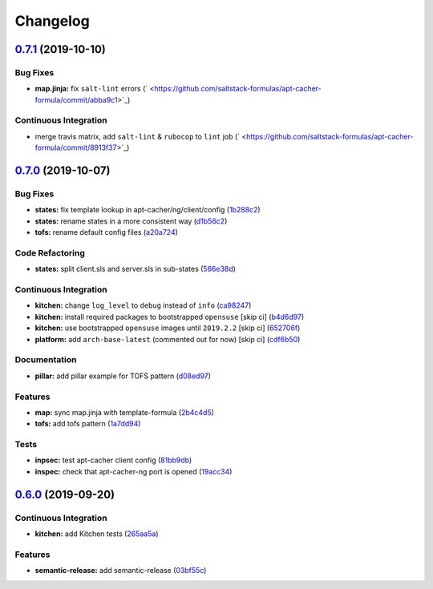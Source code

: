
Changelog
=========

`0.7.1 <https://github.com/saltstack-formulas/apt-cacher-formula/compare/v0.7.0...v0.7.1>`_ (2019-10-10)
------------------------------------------------------------------------------------------------------------

Bug Fixes
^^^^^^^^^


* **map.jinja:** fix ``salt-lint`` errors (\ ` <https://github.com/saltstack-formulas/apt-cacher-formula/commit/abba9c1>`_\ )

Continuous Integration
^^^^^^^^^^^^^^^^^^^^^^


* merge travis matrix, add ``salt-lint`` & ``rubocop`` to ``lint`` job (\ ` <https://github.com/saltstack-formulas/apt-cacher-formula/commit/8913f37>`_\ )

`0.7.0 <https://github.com/saltstack-formulas/apt-cacher-formula/compare/v0.6.0...v0.7.0>`_ (2019-10-07)
------------------------------------------------------------------------------------------------------------

Bug Fixes
^^^^^^^^^


* **states:** fix template lookup in apt-cacher/ng/client/config (\ `1b288c2 <https://github.com/saltstack-formulas/apt-cacher-formula/commit/1b288c2>`_\ )
* **states:** rename states in a more consistent way (\ `d1b56c2 <https://github.com/saltstack-formulas/apt-cacher-formula/commit/d1b56c2>`_\ )
* **tofs:** rename default config files (\ `a20a724 <https://github.com/saltstack-formulas/apt-cacher-formula/commit/a20a724>`_\ )

Code Refactoring
^^^^^^^^^^^^^^^^


* **states:** split client.sls and server.sls in sub-states (\ `566e38d <https://github.com/saltstack-formulas/apt-cacher-formula/commit/566e38d>`_\ )

Continuous Integration
^^^^^^^^^^^^^^^^^^^^^^


* **kitchen:** change ``log_level`` to ``debug`` instead of ``info`` (\ `ca98247 <https://github.com/saltstack-formulas/apt-cacher-formula/commit/ca98247>`_\ )
* **kitchen:** install required packages to bootstrapped ``opensuse`` [skip ci] (\ `b4d6d97 <https://github.com/saltstack-formulas/apt-cacher-formula/commit/b4d6d97>`_\ )
* **kitchen:** use bootstrapped ``opensuse`` images until ``2019.2.2`` [skip ci] (\ `652706f <https://github.com/saltstack-formulas/apt-cacher-formula/commit/652706f>`_\ )
* **platform:** add ``arch-base-latest`` (commented out for now) [skip ci] (\ `cdf6b50 <https://github.com/saltstack-formulas/apt-cacher-formula/commit/cdf6b50>`_\ )

Documentation
^^^^^^^^^^^^^


* **pillar:** add pillar example for TOFS pattern (\ `d08ed97 <https://github.com/saltstack-formulas/apt-cacher-formula/commit/d08ed97>`_\ )

Features
^^^^^^^^


* **map:** sync map.jinja with template-formula (\ `2b4c4d5 <https://github.com/saltstack-formulas/apt-cacher-formula/commit/2b4c4d5>`_\ )
* **tofs:** add tofs pattern (\ `1a7dd94 <https://github.com/saltstack-formulas/apt-cacher-formula/commit/1a7dd94>`_\ )

Tests
^^^^^


* **inpsec:** test apt-cacher client config (\ `81bb9db <https://github.com/saltstack-formulas/apt-cacher-formula/commit/81bb9db>`_\ )
* **inspec:** check that apt-cacher-ng port is opened (\ `19acc34 <https://github.com/saltstack-formulas/apt-cacher-formula/commit/19acc34>`_\ )

`0.6.0 <https://github.com/saltstack-formulas/apt-cacher-formula/compare/v0.5.0...v0.6.0>`_ (2019-09-20)
------------------------------------------------------------------------------------------------------------

Continuous Integration
^^^^^^^^^^^^^^^^^^^^^^


* **kitchen:** add Kitchen tests (\ `265aa5a <https://github.com/saltstack-formulas/apt-cacher-formula/commit/265aa5a>`_\ )

Features
^^^^^^^^


* **semantic-release:** add semantic-release (\ `03bf55c <https://github.com/saltstack-formulas/apt-cacher-formula/commit/03bf55c>`_\ )
